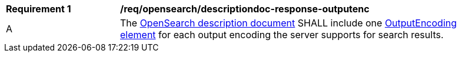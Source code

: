 [[req_opensearch_descriptiondoc-response-outputenc]]
[width="90%",cols="2,6a"]
|===
^|*Requirement {counter:req-id}* |*/req/opensearch/descriptiondoc-response-outputenc*
^|A |The https://github.com/dewitt/opensearch/blob/master/opensearch-1-1-draft-6.md#opensearch-description-document[OpenSearch description document] SHALL include one https://github.com/dewitt/opensearch/blob/master/opensearch-1-1-draft-6.md#the-outputencoding-element[OutputEncoding element] for each output encoding the server supports for search results.
|===
